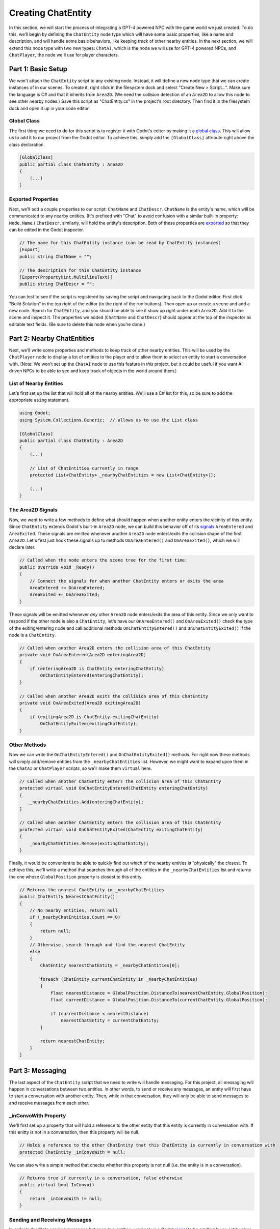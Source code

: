 Creating ChatEntity
===================

In this section, we will start the process of integrating a GPT-4 powered NPC with the game world
we just created. To do this, we'll begin by defining the ``ChatEntity`` node type which will have
some basic properties, like a name and description, and will handle some basic behaviors, like
keeping track of other nearby entities. In the next section, we will extend this node type with two
new types: ``ChatAI``, which is the node we will use for GPT-4 powered NPCs, and ``ChatPlayer``,
the node we'll use for player characters.

Part 1: Basic Setup
-------------------

We won't attach the ``ChatEntity`` script to any existing node. Instead, it will define a new node
type that we can create instances of in our scenes. To create it, right click in the filesystem
dock and select "Create New > Script...". Make sure the language is C# and that it inherits from
``Area2D``. (We need the collision detection of an ``Area2D`` to allow this node to see other
nearby nodes.) Save this script as "ChatEntity.cs" in the project's root directory. Then find it in
the filesystem dock and open it up in your code editor.

Global Class
^^^^^^^^^^^^

The first thing we need to do for this script is to register it with Godot's editor by making it a
`global class <https://docs.godotengine.org/en/stable/tutorials/scripting/c_sharp/c_sharp_global_classes.html>`_.
This will allow us to add it to our project from the Godot editor. To achieve this, simply add the
``[GlobalClass]`` attribute right above the class declaration.

.. code-block:: csharp

    [GlobalClass]
    public partial class ChatEntity : Area2D
    {
        (...)
    }

Exported Properties
^^^^^^^^^^^^^^^^^^^

Next, we'll add a couple properties to our script: ``ChatName`` and ``ChatDescr``. ``ChatName`` is
the entity's name, which will be communicated to any nearby entities. (It's prefixed with "Chat" to
avoid confusion with a similar built-in property: ``Node.Name``.) ``ChatDescr``, similarly, will
hold the entity's description. Both of these properties are
`exported <https://docs.godotengine.org/en/stable/tutorials/scripting/c_sharp/c_sharp_exports.html>`_
so that they can be edited in the Godot inspector.

.. code-block:: csharp

    // The name for this ChatEntity instance (can be read by ChatEntity instances)
    [Export]
    public string ChatName = "";

    // The description for this ChatEntity instance
    [Export(PropertyHint.MultilineText)]
    public string ChatDescr = "";

You can test to see if the script is registered by saving the script and navigating back to the
Godot editor. First click "Build Solution" in the top right of the editor (to the right of the
run buttons). Then open up or create a scene and add a new node. Search for ``ChatEntity``, and you
should be able to see it show up right underneath ``Area2D``. Add it to the scene and inspect it.
The properties we added (``ChatName`` and ``ChatDescr``) should appear at the top of the inspector
as editable text fields. (Be sure to delete this node when you're done.)

Part 2: Nearby ChatEntities
---------------------------

Next, we'll write some properties and methods to keep track of other nearby entities. This will be
used by the ``ChatPlayer`` node to display a list of entities to the player and to allow them to
select an entity to start a conversation with. (Note: We won't set up the ``ChatAI`` node to use
this feature in *this* project, but it could be useful if you want AI-driven NPCs to be able to see
and keep track of objects in the world around them.)

List of Nearby Entities
^^^^^^^^^^^^^^^^^^^^^^^

Let's first set up the list that will hold all of the nearby entities. We'll use a C# list for
this, so be sure to add the appropriate ``using`` statement.

.. code-block:: csharp

    using Godot;
    using System.Collections.Generic;  // allows us to use the List class

    [GlobalClass]
    public partial class ChatEntity : Area2D
    {
        (...)

        // List of ChatEntities currently in range
        protected List<ChatEntity> _nearbyChatEntities = new List<ChatEntity>();

        (...)
    }

The Area2D Signals
^^^^^^^^^^^^^^^^^^

Now, we want to write a few methods to define what should happen when another entity enters the
vicinity of this entity. Since ``ChatEntity`` extends Godot's built-in ``Area2D`` node, we can
build this behavior off of its
`signals <https://docs.godotengine.org/en/stable/tutorials/scripting/c_sharp/c_sharp_signals.html>`_
``AreaEntered`` and ``AreaExited``. These signals are emitted whenever another ``Area2D`` node
enters/exits the collision shape of the first ``Area2D``. Let's first just hook these signals up to
methods ``OnAreaEntered()`` and ``OnAreaExited()``, which we will declare later.

.. code-block:: csharp

    // Called when the node enters the scene tree for the first time.
    public override void _Ready()
    {
        // Connect the signals for when another ChatEntity enters or exits the area
        AreaEntered += OnAreaEntered;
        AreaExited += OnAreaExited;
    }

These signals will be emitted whenever *any* other ``Area2D`` node enters/exits the area of this
entity. Since we only want to respond if the other node is also a ``ChatEntity``, let's have our
``OnAreaEntered()`` and ``OnAreaExited()`` check the type of the exiting/entering node and call
additional methods ``OnChatEntityEntered()`` and ``OnChatEntityExited()`` if the node is a
``ChatEntity``.

.. code-block:: csharp

    // Called when another Area2D enters the collision area of this ChatEntity
    private void OnAreaEntered(Area2D enteringArea2D)
    {
        if (enteringArea2D is ChatEntity enteringChatEntity)
            OnChatEntityEntered(enteringChatEntity);
    }

    // Called when another Area2D exits the collision area of this ChatEntity
    private void OnAreaExited(Area2D exitingArea2D)
    {
        if (exitingArea2D is ChatEntity exitingChatEntity)
            OnChatEntityExited(exitingChatEntity);
    }

Other Methods
^^^^^^^^^^^^^

Now we can write the ``OnChatEntityEntered()`` and ``OnChatEntityExited()`` methods. For right now
these methods will simply add/remove entities from the ``_nearbyChatEntities`` list. However, we
might want to expand upon them in the ``ChatAI`` or ``ChatPlayer`` scripts, so we'll make them
``virtual`` here.

.. code-block:: csharp

    // Called when another ChatEntity enters the collision area of this ChatEntity
    protected virtual void OnChatEntityEntered(ChatEntity enteringChatEntity)
    {
        _nearbyChatEntities.Add(enteringChatEntity);
    }

    // Called when another ChatEntity enters the collision area of this ChatEntity
    protected virtual void OnChatEntityExited(ChatEntity exitingChatEntity)
    {
        _nearbyChatEntities.Remove(exitingChatEntity);
    }

Finally, it would be convenient to be able to quickly find out which of the nearby entities is
"physically" the closest. To achieve this, we'll write a method that searches through all of the
entities in the ``_nearbyChatEntities`` list and returns the one whose ``GlobalPosition`` property
is closest to this entity.

.. code-block:: csharp

    // Returns the nearest ChatEntity in _nearbyChatEntities
    public ChatEntity NearestChatEntity()
    {
        // No nearby entities, return null
        if (_nearbyChatEntities.Count == 0)
        {
            return null;
        }
        // Otherwise, search through and find the nearest ChatEntity
        else
        {
            ChatEntity nearestChatEntity = _nearbyChatEntities[0];

            foreach (ChatEntity currentChatEntity in _nearbyChatEntities)
            {
                float nearestDistance = GlobalPosition.DistanceTo(nearestChatEntity.GlobalPosition);
                float currentDistance = GlobalPosition.DistanceTo(currentChatEntity.GlobalPosition);

                if (currentDistance < nearestDistance)
                    nearestChatEntity = currentChatEntity;
            }

            return nearestChatEntity;
        }
    }

Part 3: Messaging
-----------------

The last aspect of the ``ChatEntity`` script that we need to write will handle messaging. For this
project, all messaging will happen in conversations between two entities. In other words, to send
or receive any messages, an entity will first have to start a conversation with another entity.
Then, while in that conversation, they will only be able to send messages to and receive messages
from each other.

_inConvoWith Property
^^^^^^^^^^^^^^^^^^^^^

We'll first set up a property that will hold a reference to the other entity that this
entity is currently in conversation with. If this enitty is not in a conversation, then this
property will be null.

.. code-block:: csharp

    // Holds a reference to the other ChatEntity that this ChatEntity is currently in conversation with
    protected ChatEntity _inConvoWith = null;

We can also write a simple method that checks whether this property is not null (i.e. the entity is
in a conversation).

.. code-block:: csharp

    // Returns true if currently in a conversation, false otherwise
    public virtual bool InConvo()
    {
        return _inConvoWith != null;
    }

Sending and Receiving Messages
^^^^^^^^^^^^^^^^^^^^^^^^^^^^^^

In order to facilitate sending messages between two entities, we'll set up a Godot
`signal <https://docs.godotengine.org/en/stable/tutorials/scripting/c_sharp/c_sharp_signals.html>`_
to be emitted by an entity when it sends a message. This signal will carry the content of the
message as a parameter and will be picked up by the other entity.

.. code-block:: csharp

    // A Godot signal for sending a message
    [Signal]
    public delegate void MsgSentEventHandler(string msg);

Now, let's set up some basic stub methods for handling receiving and sending messages. For now, the
``SendMsg()`` method will simply emit the ``MsgSent`` signal (using ``CallDeferred()`` for thread
safety), but we'll declare it ``virtual`` so it can be expanded. The ``ReceiveMsg()`` method is
just a stub that will need to be overridded by the ``ChatAI`` and ``ChatPlayer`` scripts.

.. code-block:: csharp

    // A useful shorthand for sending a message
    public virtual void SendMsg(string msg)
    {
        CallDeferred("emit_signal", SignalName.MsgSent, msg);
    }

    // Called when ChatEntity _inConvoWith emits a MsgSent signal
    public virtual void ReceiveMsg(string msg)
    {
        // Definition should be filled in by inheriting class
    }

Starting and Ending Conversations
^^^^^^^^^^^^^^^^^^^^^^^^^^^^^^^^^

Finally, we can write the methods for starting and ending a conversation. These methods will first do
some basic checks to make sure the desired operation is valid. Then they will set the
``_inConvoWith`` property according to the desired operation. Last, they will connect or disconnect
the ``MsgSent`` signals of each entity with the ``ReceiveMsg()`` method of the other entity.

.. code-block:: csharp

    // Attempts to start a conversation with another ChatEntity.
    // Will fail and return false if either ChatEntity is already in a conversation.
    public virtual bool StartConvo(ChatEntity otherChatEntity)
    {
        // Check to make sure neither ChatEntity is already in a conversation
        if (_inConvoWith != null || otherChatEntity._inConvoWith != null)
            return false;

        // Put both ChatEntities in conversation mode
        _inConvoWith = otherChatEntity;
        otherChatEntity._inConvoWith = this;

        // Connect up the MsgSent signals
        MsgSent += otherChatEntity.ReceiveMsg;
        otherChatEntity.MsgSent += ReceiveMsg;

        // Return success
        return true;
    }

    // Attempts to end a conversation with another ChatEntity
    // Will fail and return false if otherChatEntity is not in a conversation with this ChatEntity
    public virtual bool EndConvo(ChatEntity otherChatEntity)
    {
        // Check to make sure both ChatEntities are in conversation with each other
        if (_inConvoWith != otherChatEntity || otherChatEntity._inConvoWith != this)
            return false;

        // Take both ChatEntities out of conversation mode
        _inConvoWith = null;
        otherChatEntity._inConvoWith = null;

        // Disconnect the MsgSent signals
        MsgSent -= otherChatEntity.ReceiveMsg;
        otherChatEntity.MsgSent -= ReceiveMsg;

        // Return success
        return true;
    }
